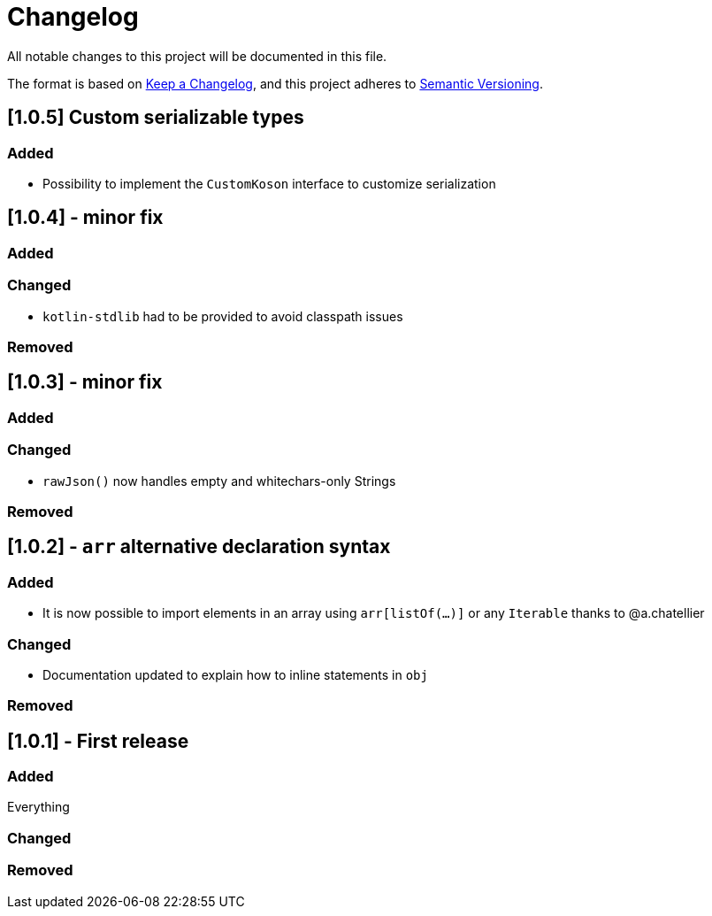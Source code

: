 = Changelog

All notable changes to this project will be documented in this file.

The format is based on https://keepachangelog.com/en/1.0.0/[Keep a Changelog], and this project adheres to https://semver.org/spec/v2.0.0.html[Semantic Versioning].

== [1.0.5] Custom serializable types

=== Added

* Possibility to implement the `CustomKoson` interface to customize serialization

== [1.0.4] - minor fix

=== Added

=== Changed

* `kotlin-stdlib` had to be provided to avoid classpath issues

=== Removed

== [1.0.3] - minor fix

=== Added

=== Changed

* `rawJson()` now handles empty and whitechars-only Strings

=== Removed

== [1.0.2] - `arr` alternative declaration syntax

=== Added

* It is now possible to import elements in an array using `arr[listOf(...)]` or any `Iterable` thanks to @a.chatellier

=== Changed

* Documentation updated to explain how to inline statements in `obj`

=== Removed

== [1.0.1] - First release

=== Added

Everything

=== Changed

=== Removed
